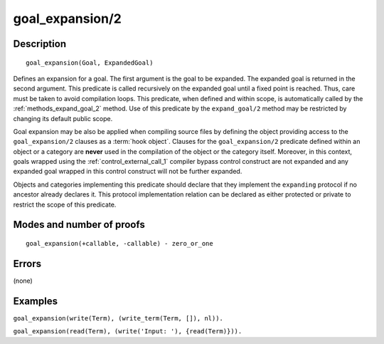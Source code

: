 ..
   This file is part of Logtalk <https://logtalk.org/>  
   Copyright 1998-2018 Paulo Moura <pmoura@logtalk.org>

   Licensed under the Apache License, Version 2.0 (the "License");
   you may not use this file except in compliance with the License.
   You may obtain a copy of the License at

       http://www.apache.org/licenses/LICENSE-2.0

   Unless required by applicable law or agreed to in writing, software
   distributed under the License is distributed on an "AS IS" BASIS,
   WITHOUT WARRANTIES OR CONDITIONS OF ANY KIND, either express or implied.
   See the License for the specific language governing permissions and
   limitations under the License.


.. index:: goal_expansion/2
.. _methods_goal_expansion_2:

goal_expansion/2
================

Description
-----------

::

   goal_expansion(Goal, ExpandedGoal)

Defines an expansion for a goal. The first argument is the goal to be
expanded. The expanded goal is returned in the second argument. This
predicate is called recursively on the expanded goal until a fixed point
is reached. Thus, care must be taken to avoid compilation loops. This
predicate, when defined and within scope, is automatically called by the
:ref:`methods_expand_goal_2` method. Use of this predicate
by the ``expand_goal/2`` method may be restricted by changing its
default public scope.

Goal expansion may be also be applied when compiling source files by
defining the object providing access to the ``goal_expansion/2`` clauses
as a :term:`hook object`. Clauses for the
``goal_expansion/2`` predicate defined within an object or a category
are **never** used in the compilation of the object or the category
itself. Moreover, in this context, goals wrapped using the
:ref:`control_external_call_1` compiler bypass control
construct are not expanded and any expanded goal wrapped in this control
construct will not be further expanded.

Objects and categories implementing this predicate should declare that
they implement the ``expanding`` protocol if no ancestor already
declares it. This protocol implementation relation can be declared as
either protected or private to restrict the scope of this predicate.

Modes and number of proofs
--------------------------

::

   goal_expansion(+callable, -callable) - zero_or_one

Errors
------

(none)

Examples
--------

``goal_expansion(write(Term), (write_term(Term, []), nl)).``

``goal_expansion(read(Term), (write('Input: '), {read(Term)})).``

.. seealso::

   :ref:`methods_expand_goal_2`,
   :ref:`methods_expand_term_2`,
   :ref:`methods_term_expansion_2`,
   :ref:`predicates_logtalk_load_context_2`
